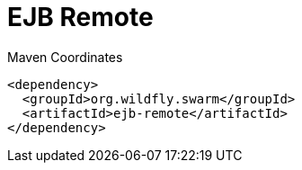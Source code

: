 = EJB Remote


.Maven Coordinates
[source,xml]
----
<dependency>
  <groupId>org.wildfly.swarm</groupId>
  <artifactId>ejb-remote</artifactId>
</dependency>
----


